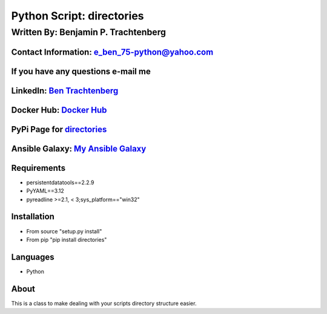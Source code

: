 Python Script: directories
==========================

Written By: Benjamin P. Trachtenberg
------------------------------------

Contact Information: e\_ben\_75-python@yahoo.com
~~~~~~~~~~~~~~~~~~~~~~~~~~~~~~~~~~~~~~~~~~~~~~~~

If you have any questions e-mail me
~~~~~~~~~~~~~~~~~~~~~~~~~~~~~~~~~~~

LinkedIn: `Ben Trachtenberg <https://www.linkedin.com/in/ben-trachtenberg-3a78496>`__
~~~~~~~~~~~~~~~~~~~~~~~~~~~~~~~~~~~~~~~~~~~~~~~~~~~~~~~~~~~~~~~~~~~~~~~~~~~~~~~~~~~~~

Docker Hub: `Docker Hub <https://hub.docker.com/r/btr1975>`__
~~~~~~~~~~~~~~~~~~~~~~~~~~~~~~~~~~~~~~~~~~~~~~~~~~~~~~~~~~~~~

PyPi Page for `directories <https://pypi.python.org/pypi/directories>`__
~~~~~~~~~~~~~~~~~~~~~~~~~~~~~~~~~~~~~~~~~~~~~~~~~~~~~~~~~~~~~~~~~~~~~~~~

Ansible Galaxy: `My Ansible Galaxy <https://galaxy.ansible.com/btr1975/>`__
~~~~~~~~~~~~~~~~~~~~~~~~~~~~~~~~~~~~~~~~~~~~~~~~~~~~~~~~~~~~~~~~~~~~~~~~~~~

Requirements
~~~~~~~~~~~~

-  persistentdatatools==2.2.9
-  PyYAML==3.12
-  pyreadline >=2.1, < 3;sys\_platform=="win32"

Installation
~~~~~~~~~~~~

-  From source "setup.py install"
-  From pip "pip install directories"

Languages
~~~~~~~~~

-  Python

About
~~~~~

This is a class to make dealing with your scripts directory structure
easier.
